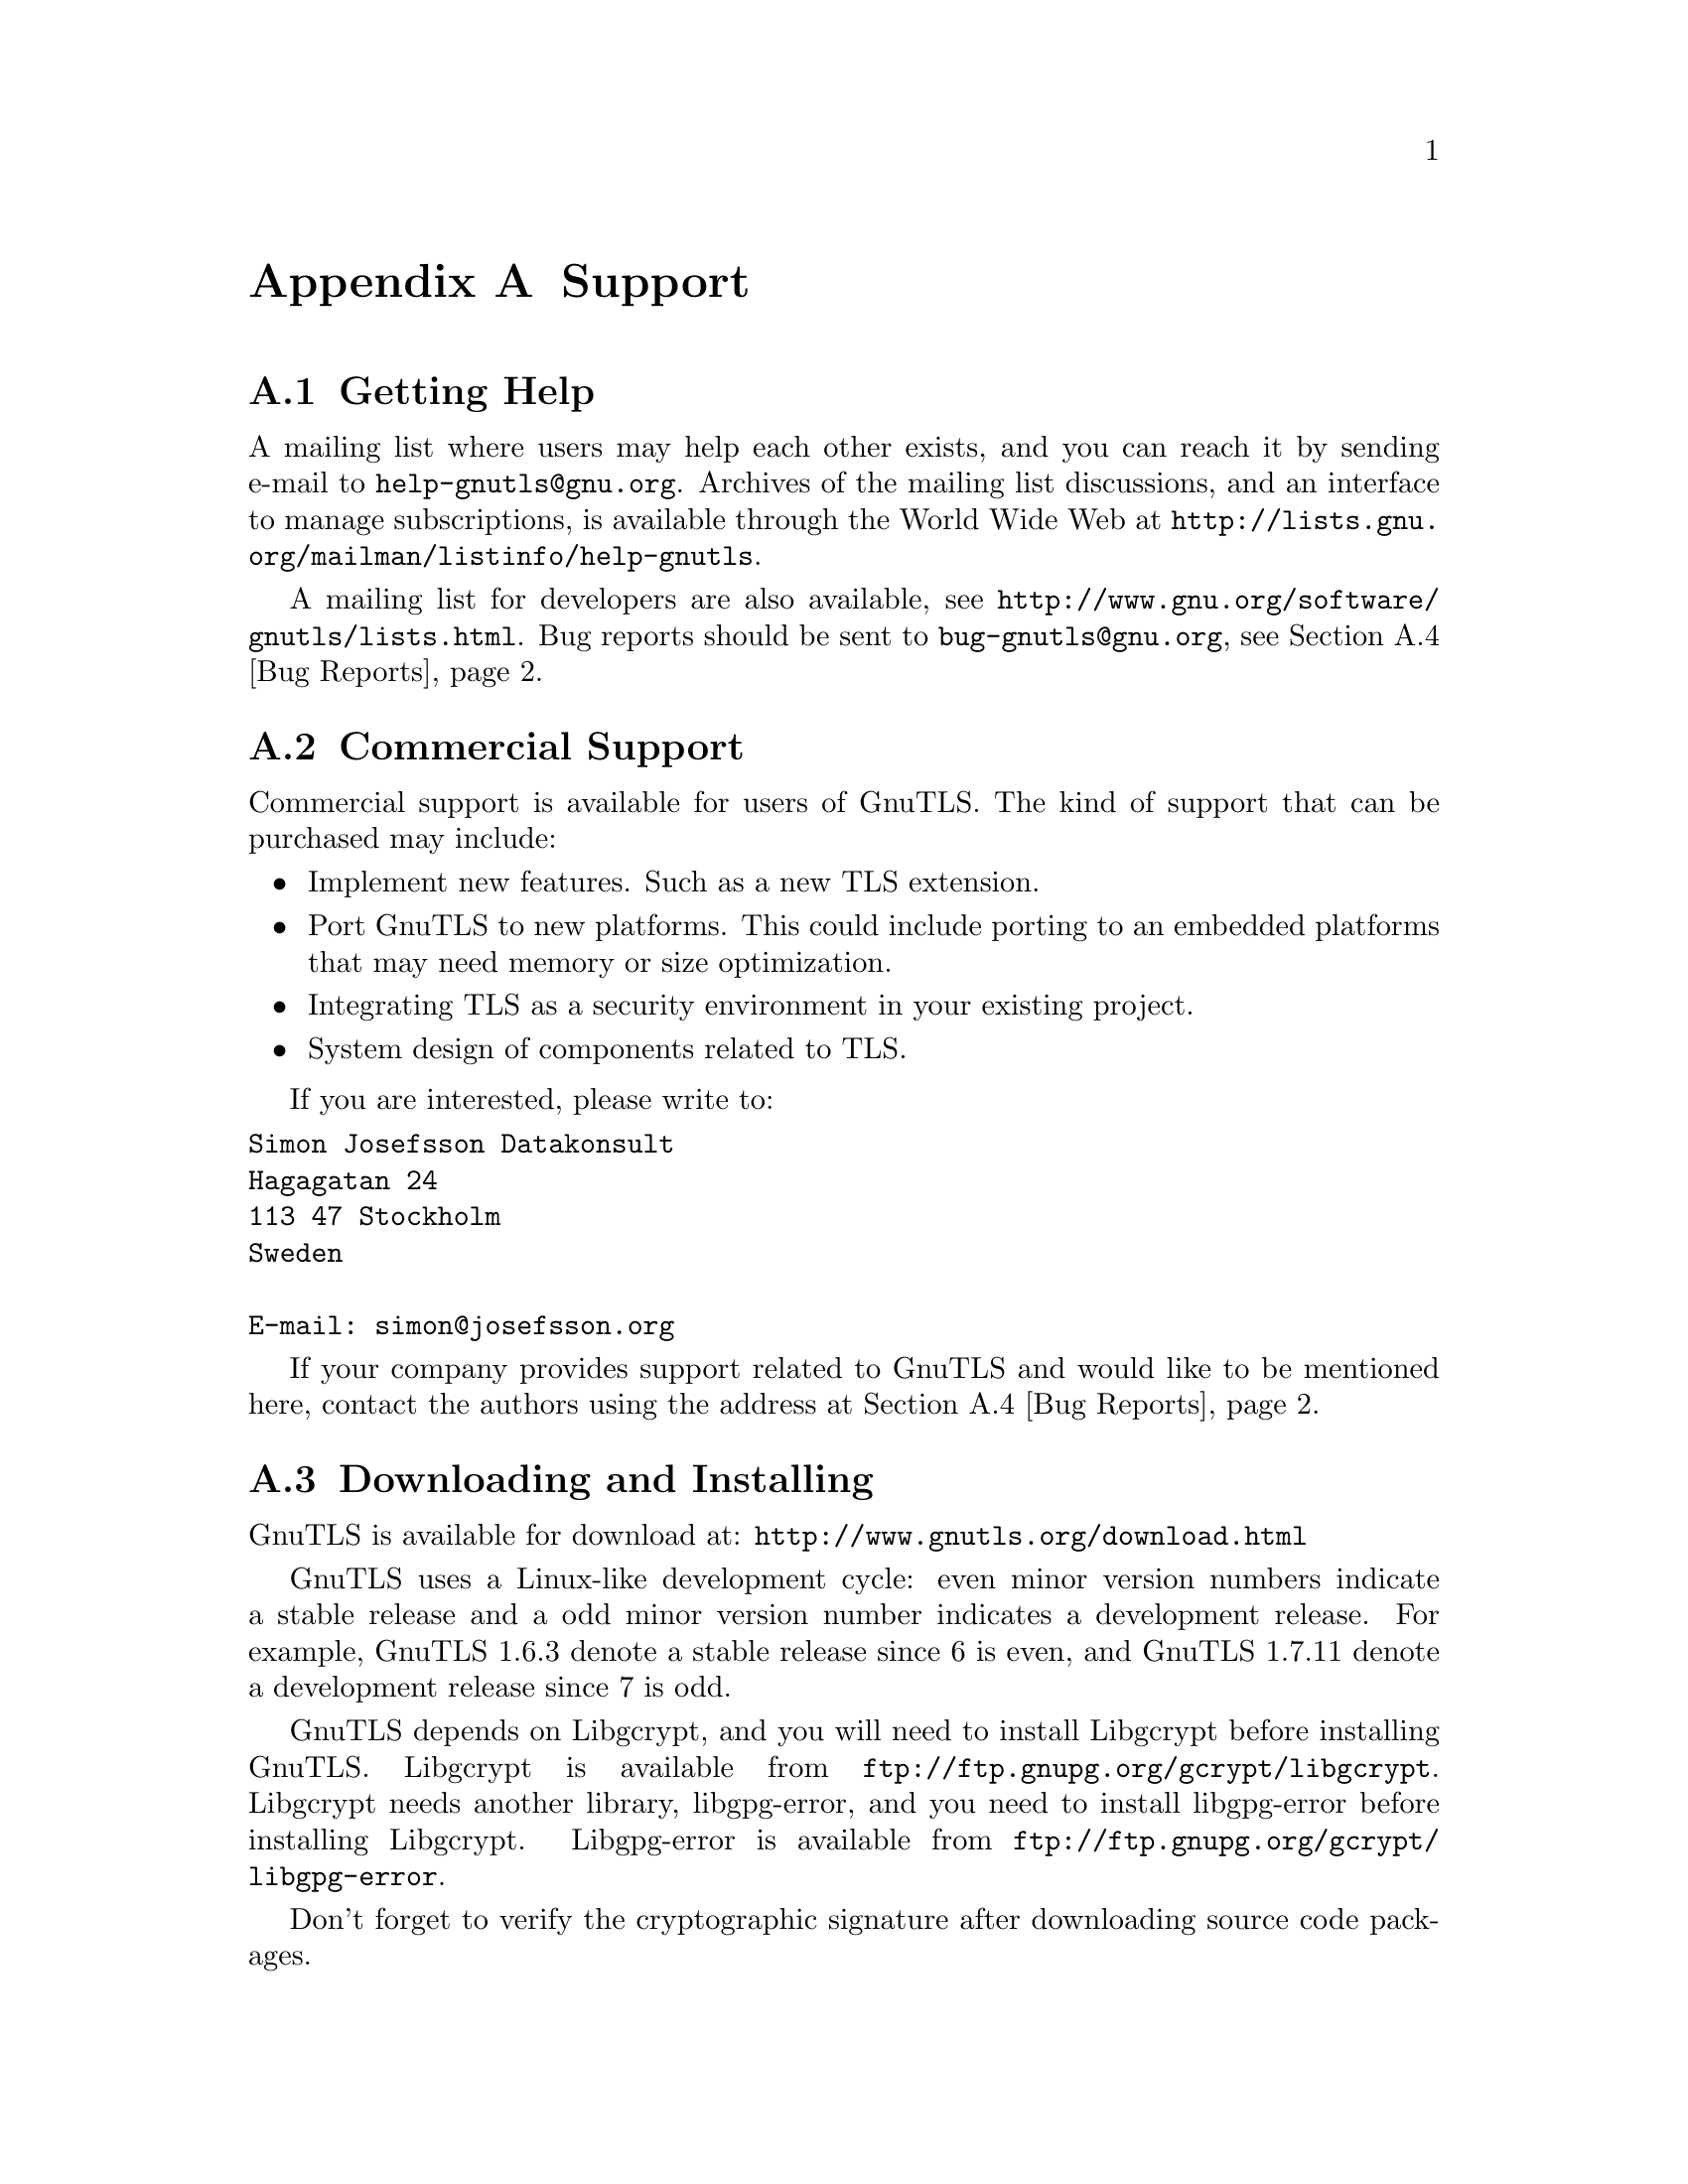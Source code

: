 @node Support
@appendix Support

@menu
* Getting help::
* Commercial Support::
* Downloading and Installing::
* Bug Reports::
* Contributing::
@end menu

@node Getting help
@section Getting Help

A mailing list where users may help each other exists, and you can
reach it by sending e-mail to @email{help-gnutls@@gnu.org}.  Archives
of the mailing list discussions, and an interface to manage
subscriptions, is available through the World Wide Web at
@url{http://lists.gnu.org/mailman/listinfo/help-gnutls}.

A mailing list for developers are also available, see
@url{http://www.gnu.org/software/gnutls/lists.html}.
Bug reports should be sent to @email{bug-gnutls@@gnu.org}, see
@ref{Bug Reports}.

@node Commercial Support
@section Commercial Support

Commercial support is available for users of GnuTLS.  The kind of
support that can be purchased may include:

@itemize

@item Implement new features.
Such as a new TLS extension.

@item Port GnuTLS to new platforms.
This could include porting to an embedded platforms that may need
memory or size optimization.

@item Integrating TLS as a security environment in your existing project.

@item System design of components related to TLS.

@end itemize

If you are interested, please write to:

@verbatim
Simon Josefsson Datakonsult
Hagagatan 24
113 47 Stockholm
Sweden

E-mail: simon@josefsson.org
@end verbatim

If your company provides support related to GnuTLS and would like to
be mentioned here, contact the authors using the address at @ref{Bug Reports}.

@node Downloading and Installing
@section Downloading and Installing
@cindex Installation
@cindex Download

GnuTLS is available for download at:
@url{http://www.gnutls.org/download.html}

GnuTLS uses a Linux-like development cycle: even minor version numbers
indicate a stable release and a odd minor version number indicates a
development release.  For example, GnuTLS 1.6.3 denote a stable
release since 6 is even, and GnuTLS 1.7.11 denote a development
release since 7 is odd.

GnuTLS depends on Libgcrypt,
and you will need to install Libgcrypt
before installing GnuTLS.  Libgcrypt is available from
@url{ftp://ftp.gnupg.org/gcrypt/libgcrypt}.  Libgcrypt needs another
library, libgpg-error, and you need to install libgpg-error before
installing Libgcrypt.  Libgpg-error is available from
@url{ftp://ftp.gnupg.org/gcrypt/libgpg-error}.

Don't forget to verify the cryptographic signature after downloading
source code packages.

The package is then extracted, configured and built like many other
packages that use Autoconf.  For detailed information on configuring
and building it, refer to the @file{INSTALL} file that is part of the
distribution archive.  Typically you invoke @code{./configure} and
then @code{make check install}.  There are a number of compile-time
parameters, as discussed below.

The compression library, libz, is an optional dependency.
You can get libz from @url{http://www.zlib.net/}.  

The X.509 part of GnuTLS needs ASN.1 functionality, from a library
called libtasn1.  A copy of libtasn1 is included in GnuTLS.  If you
want to install it separately (e.g., to make it possibly to use
libtasn1 in other programs), you can get it from
@url{http://www.gnu.org/software/gnutls/download.html}.
The OpenPGP part of GnuTLS uses a stripped down version of OpenCDK for
parsing OpenPGP packets.

A few @code{configure} options may be relevant, summarized below.
They disable or enable particular features. 

@verbatim
--disable-srp-authentication
--disable-psk-authentication
--disable-anon-authentication
--disable-extra-pki
--disable-openpgp-authentication
--disable-openssl-compatibility
--without-p11-kit
@end verbatim

For the complete list, refer to the output from @code{configure --help}.

@node Bug Reports
@section Bug Reports
@cindex Reporting Bugs

If you think you have found a bug in GnuTLS, please investigate it and
report it.

@itemize @bullet

@item Please make sure that the bug is really in GnuTLS, and
preferably also check that it hasn't already been fixed in the latest
version.

@item You have to send us a test case that makes it possible for us to
reproduce the bug.

@item You also have to explain what is wrong; if you get a crash, or
if the results printed are not good and in that case, in what way.
Make sure that the bug report includes all information you would need
to fix this kind of bug for someone else.

@end itemize

Please make an effort to produce a self-contained report, with
something definite that can be tested or debugged.  Vague queries or
piecemeal messages are difficult to act on and don't help the
development effort.

If your bug report is good, we will do our best to help you to get a
corrected version of the software; if the bug report is poor, we won't
do anything about it (apart from asking you to send better bug
reports).

If you think something in this manual is unclear, or downright
incorrect, or if the language needs to be improved, please also send a
note.

Send your bug report to:

@center @samp{bug-gnutls@@gnu.org}

@node Contributing
@section Contributing
@cindex Contributing
@cindex Hacking

If you want to submit a patch for inclusion -- from solve a typo you
discovered, up to adding support for a new feature -- you should
submit it as a bug report, using the process in @ref{Bug Reports}.  There are some
things that you can do to increase the chances for it to be included
in the official package.

Unless your patch is very small (say, under 10 lines) we require that
you assign the copyright of your work to the Free Software Foundation.
This is to protect the freedom of the project.  If you have not
already signed papers, we will send you the necessary information when
you submit your contribution.

For contributions that doesn't consist of actual programming code, the
only guidelines are common sense.  Use it.

For code contributions, a number of style guides will help you:

@itemize @bullet

@item Coding Style.
Follow the GNU Standards document.
@c (@pxref{top, GNU Coding Standards,,standards}).

If you normally code using another coding standard, there is no
problem, but you should use @samp{indent} to reformat the code
@c (@pxref{top, GNU Indent,, indent}) 
before submitting your work.

@item Use the unified diff format @samp{diff -u}.

@item Return errors.
No reason whatsoever should abort the execution of the library.  Even
memory allocation errors, e.g. when malloc return NULL, should work
although result in an error code.

@item Design with thread safety in mind.
Don't use global variables.  Don't even write to per-handle global
variables unless the documented behaviour of the function you write is
to write to the per-handle global variable.

@item Avoid using the C math library.
It causes problems for embedded implementations, and in most
situations it is very easy to avoid using it.

@item Document your functions.
Use comments before each function headers, that, if properly
formatted, are extracted into Texinfo manuals and GTK-DOC web pages.

@item Supply a ChangeLog and NEWS entries, where appropriate.

@end itemize

